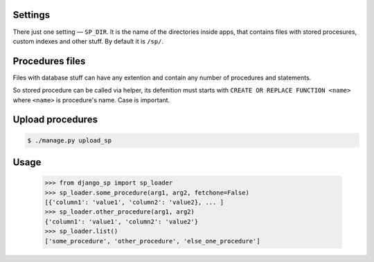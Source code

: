 Settings
--------

There just one setting — ``SP_DIR``. It is the name of the directories inside apps, that contains files with
stored procesures, custom indexes and other stuff. By default it is ``/sp/``.

Procedures files
----------------

Files with database stuff can have any extention and contain any number of procedures and statements.

So stored procedure can be called via helper, its defenition must starts with ``CREATE OR REPLACE FUNCTION <name>``
where ``<name>`` is procedure's name. Case is important.


Upload procedures
-----------------

.. code-block:: shell

    $ ./manage.py upload_sp


Usage
-----

    >>> from django_sp import sp_loader
    >>> sp_loader.some_procedure(arg1, arg2, fetchone=False)
    [{'column1': 'value1', 'column2': 'value2}, ... ]
    >>> sp_loader.other_procedure(arg1, arg2)
    {'column1': 'value1', 'column2': 'value2'}
    >>> sp_loader.list()
    ['some_procedure', 'other_procedure', 'else_one_procedure']